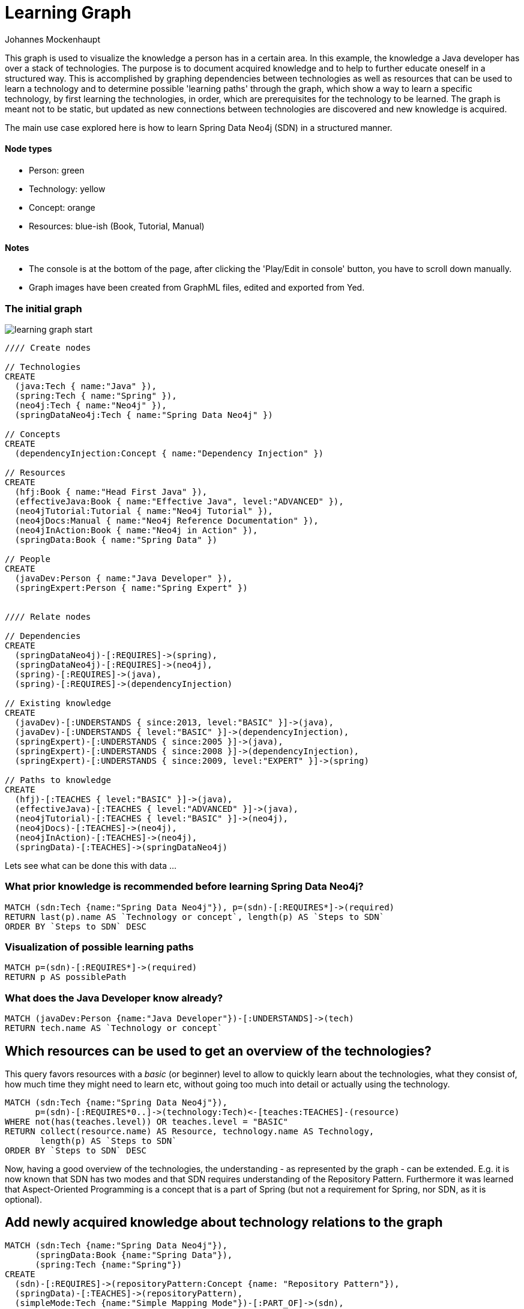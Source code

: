 = Learning Graph
:neo4j-version: 2.0.0-RC1
:author: Johannes Mockenhaupt
:tags: learning, knowledge, dependencies

This graph is used to visualize the knowledge a person has in a certain area. In this example, the knowledge a Java developer has over a stack of technologies. The purpose is to document acquired knowledge and to help to further educate oneself in a structured way. This is accomplished by graphing dependencies between technologies as well as resources that can be used to learn a technology and to determine possible 'learning paths' through the graph, which show a way to learn a specific technology, by first learning the technologies, in order, which are prerequisites for the technology to be learned. The graph is meant not to be static, but updated as new connections between technologies are discovered and new knowledge is acquired.

The main use case explored here is how to learn Spring Data Neo4j (SDN) in a structured manner.

==== Node types
* Person: green
* Technology: yellow
* Concept: orange
* Resources: blue-ish (Book, Tutorial, Manual)

==== Notes
* The console is at the bottom of the page, after clicking the 'Play/Edit in console' button, you have to scroll down manually.
* Graph images have been created from GraphML files, edited and exported from Yed.

=== The initial graph

image::https://raw.github.com/jotomo/neo4j-gist-challenge/master/learning-graph/learning-graph-start.png[]

//hide
//setup
[source,cypher]
----
//// Create nodes

// Technologies
CREATE 
  (java:Tech { name:"Java" }),
  (spring:Tech { name:"Spring" }),
  (neo4j:Tech { name:"Neo4j" }),
  (springDataNeo4j:Tech { name:"Spring Data Neo4j" })

// Concepts  
CREATE 
  (dependencyInjection:Concept { name:"Dependency Injection" })

// Resources
CREATE  
  (hfj:Book { name:"Head First Java" }),
  (effectiveJava:Book { name:"Effective Java", level:"ADVANCED" }),
  (neo4jTutorial:Tutorial { name:"Neo4j Tutorial" }),
  (neo4jDocs:Manual { name:"Neo4j Reference Documentation" }),
  (neo4jInAction:Book { name:"Neo4j in Action" }),
  (springData:Book { name:"Spring Data" })
  
// People
CREATE
  (javaDev:Person { name:"Java Developer" }),
  (springExpert:Person { name:"Spring Expert" })
  

//// Relate nodes

// Dependencies
CREATE
  (springDataNeo4j)-[:REQUIRES]->(spring),
  (springDataNeo4j)-[:REQUIRES]->(neo4j),
  (spring)-[:REQUIRES]->(java),
  (spring)-[:REQUIRES]->(dependencyInjection)
  
// Existing knowledge
CREATE 
  (javaDev)-[:UNDERSTANDS { since:2013, level:"BASIC" }]->(java),
  (javaDev)-[:UNDERSTANDS { level:"BASIC" }]->(dependencyInjection),
  (springExpert)-[:UNDERSTANDS { since:2005 }]->(java),
  (springExpert)-[:UNDERSTANDS { since:2008 }]->(dependencyInjection),
  (springExpert)-[:UNDERSTANDS { since:2009, level:"EXPERT" }]->(spring)

// Paths to knowledge
CREATE
  (hfj)-[:TEACHES { level:"BASIC" }]->(java),
  (effectiveJava)-[:TEACHES { level:"ADVANCED" }]->(java),
  (neo4jTutorial)-[:TEACHES { level:"BASIC" }]->(neo4j),
  (neo4jDocs)-[:TEACHES]->(neo4j),
  (neo4jInAction)-[:TEACHES]->(neo4j),
  (springData)-[:TEACHES]->(springDataNeo4j)
----

Lets see what can be done this with data ...

=== What prior knowledge is recommended before learning Spring Data Neo4j?
[source,cypher]
----
MATCH (sdn:Tech {name:"Spring Data Neo4j"}), p=(sdn)-[:REQUIRES*]->(required)
RETURN last(p).name AS `Technology or concept`, length(p) AS `Steps to SDN` 
ORDER BY `Steps to SDN` DESC
----
//table

=== Visualization of possible learning paths
//hide
[source,cypher]
----
MATCH p=(sdn)-[:REQUIRES*]->(required)
RETURN p AS possiblePath
----
//graph

=== What does the Java Developer know already?
[source,cypher]
----
MATCH (javaDev:Person {name:"Java Developer"})-[:UNDERSTANDS]->(tech)
RETURN tech.name AS `Technology or concept`
----
//table

== Which resources can be used to get an overview of the technologies?
This query favors resources with a _basic_ (or beginner) level to allow to quickly learn about the technologies, what they consist of, how much time they might need to learn etc, without going too much into detail or actually using the technology.
[source,cypher]
----
MATCH (sdn:Tech {name:"Spring Data Neo4j"}), 
      p=(sdn)-[:REQUIRES*0..]->(technology:Tech)<-[teaches:TEACHES]-(resource)
WHERE not(has(teaches.level)) OR teaches.level = "BASIC"
RETURN collect(resource.name) AS Resource, technology.name AS Technology, 
       length(p) AS `Steps to SDN` 
ORDER BY `Steps to SDN` DESC
----
//table

Now, having a good overview of the technologies, the understanding - as represented by the graph - can be extended. E.g. it is now known that SDN has two modes and that SDN requires understanding of the Repository Pattern. Furthermore it was learned that Aspect-Oriented Programming is a concept that is a part of Spring (but not a requirement for Spring, nor SDN, as it is optional).

== Add newly acquired knowledge about technology relations to the graph
[source,cypher]
----
MATCH (sdn:Tech {name:"Spring Data Neo4j"}), 
      (springData:Book {name:"Spring Data"}), 
      (spring:Tech {name:"Spring"})
CREATE
  (sdn)-[:REQUIRES]->(repositoryPattern:Concept {name: "Repository Pattern"}),
  (springData)-[:TEACHES]->(repositoryPattern),
  (simpleMode:Tech {name:"Simple Mapping Mode"})-[:PART_OF]->(sdn),
  (advancedMode:Tech {name:"Advanced Mapping Mode"})-[:PART_OF]->(sdn),
  (simpleMode)-[:ALTERNATIVE_TO]->(advancedMode),
  (advancedMode)-[:ALTERNATIVE_TO]->(simpleMode),
  (eval:Evaluation {name:"SDN Modes Evaluation"})-[:REJECTED]->(simpleMode),
  (eval)-[:ACCEPTED]->(advancedMode),
  (spring)-[:PART_OF]->(aop:Concept {name:"Aspect-Oriented Programming"})
----

Additionally, while learning about SDN, an _Evaluation_ of the modes was done and a decision was made to use the advanced mapping mode, which was documented by the newly created Evaluation node.

The graph would then look like this (new nodes are displayed with an ellipse shape)

image::https://raw.github.com/jotomo/neo4j-gist-challenge/master/learning-graph/learning-graph-end.png[]

Even further, an evaluation of the modes depends on whether an embedded database or a remote database is used, which should be decided on a per-project basis. So the project could be modeled in the graph too, get connected to the evaluation node and then, of course, get connected to the technologies the project uses. Then we can ask the graph further questions, like "Which projects has the Java Developer worked on and which technologies has he used during?". Not only that, but by adding all team members to the graph, required learning for the project could be managed by looking at what each developer knows already, who could learn a needed technology the fastest based on existing knowledge etc.
As this example is about learning, modeling projects and teams is something for another example.

Coming back to what was just learned, the fact that Spring uses Aspect-Oriented Programming was learned rather by accident, through a Google search. There is no resource to learn Spring in the graph! This can't be good. Are there any more cases like this?
[source,cypher]
----
MATCH (techOrConcept)
WHERE NOT (techOrConcept)<-[:TEACHES]-()
  AND (techOrConcept:Tech OR techOrConcept:Concept)  
RETURN techOrConcept.name AS `Technology or concept`
----
//table
There is indeed no resource for learning Spring. Nor for Dependency Injection or SDNs modes. That's okay for the Java Developer though, as he knows Dependency Injection, and the modes are a part of SDN, so they're explained in the Spring Data book. For Spring itself, the developer should look for a suitable book and add it to the graph. A book on Spring would also touch on Aspect-Oriented Programming and either explain it, or reference other resources that could be used to learn it.

Now that the basics are learned, let's get into SDN properly.

=== What resources are available to the Java Developer to deep-dive Spring Data Neo4j and required technologies and concepts, skipping what he already knows?
[source,cypher]
----
MATCH (sdn:Tech {name:"Spring Data Neo4j"})-[:REQUIRES*0..]->(technologyOrConcept)
      <-[teaches:TEACHES]-(resource),
      (javaDev:Person {name:"Java Developer"}) 
WHERE NOT (javaDev)-[:UNDERSTANDS]->(technologyOrConcept) OR teaches.level <> 'BASIC'
RETURN technologyOrConcept.name AS `Technology OR concept`, 
       collect(DISTINCT resource.name) AS Resource
----
//table

While learning, is there anybody that can be asked for help, how about the Spring Expert?

=== How many years of experience does the Spring Expert have with each technology?
[source,cypher]
----
MATCH (expert:Person {name:"Spring Expert"}), (expert)-[understands:UNDERSTANDS]->(tech:Tech)
RETURN tech.name AS Technology, (2013 - understands.since) AS `Years of experience`
----
//table

Seems like the Spring Expert should know what he's talking about.

Note that Dependency Injection is something the Spring Expert understands too, but it's a Concept, not a Technology and this query was restricted to nodes with a Technology label.

=== Who can be asked for help on a specific technology?
[source,cypher]
----
MATCH (tech:Tech)<-[:UNDERSTANDS]-(person:Person)
RETURN tech.name AS Technology, collect(DISTINCT person.name) AS Person
----
//table

The above query is more general and not asked from the standpoint of the Java Developer, so he's listed too. This query hints at what can be done when extending the graph to include more developers and experts.

Finally, a query for the Java Developer who wants to understand what he's doing properly.

=== What resources are available to the Java Developer to master existing skills?
[source,cypher]
----
MATCH (javaDev:Person {name:"Java Developer"})-[:UNDERSTANDS]->(technology:Tech)
      <-[:TEACHES]-(resource {level:"ADVANCED"})
RETURN technology.name as Technology, resource.name AS Resource
----
//table

=== Further possibilities

With a bigger graph - when graphing the knowledge of several team members of a project, as previously hinted at - new possibilities arise: it could become possible to run queries to find 'enabler nodes', which are a prerequisite for multiple technologies and would therefore be well suited to broaden one's understanding and knowledge. The graph would then basically be (the backend) for a learning recommendation engine. Albeit a simple one at this point.

=== Console to play around with the graph
//console

//graph

The sources (asciidoc, graphml) of this Gist are available https://github.com/jotomo/neo4j-gist-challenge[here].
